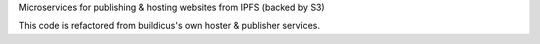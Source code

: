 Microservices for publishing & hosting websites from IPFS (backed by S3)

This code is refactored from buildicus's own hoster & publisher services.
